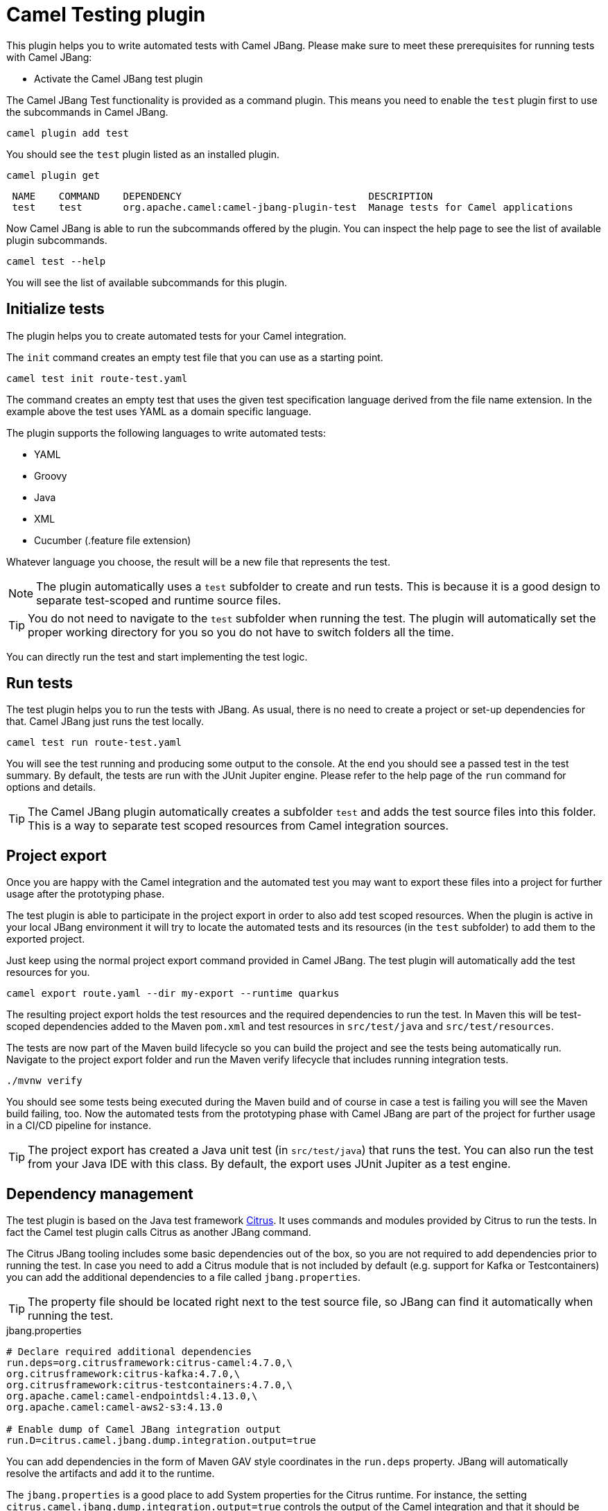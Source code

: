 = Camel Testing plugin

This plugin helps you to write automated tests with Camel JBang.
Please make sure to meet these prerequisites for running tests with Camel JBang:

* Activate the Camel JBang test plugin

The Camel JBang Test functionality is provided as a command plugin.
This means you need to enable the `test` plugin first to use the subcommands in Camel JBang.

[source,bash]
----
camel plugin add test
----

You should see the `test` plugin listed as an installed plugin.

[source,bash]
----
camel plugin get
----

[source,bash]
----
 NAME    COMMAND    DEPENDENCY                                DESCRIPTION
 test    test       org.apache.camel:camel-jbang-plugin-test  Manage tests for Camel applications
----

Now Camel JBang is able to run the subcommands offered by the plugin.
You can inspect the help page to see the list of available plugin subcommands.

[source,bash]
----
camel test --help
----

You will see the list of available subcommands for this plugin.

== Initialize tests

The plugin helps you to create automated tests for your Camel integration.

The `init` command creates an empty test file that you can use as a starting point.

[source,bash]
----
camel test init route-test.yaml
----

The command creates an empty test that uses the given test specification language derived from the file name extension.
In the example above the test uses YAML as a domain specific language.

The plugin supports the following languages to write automated tests:

* YAML
* Groovy
* Java
* XML
* Cucumber (.feature file extension)

Whatever language you choose, the result will be a new file that represents the test.

NOTE: The plugin automatically uses a `test` subfolder to create and run tests. This is because it is a good design to separate test-scoped and runtime source files.

TIP: You do not need to navigate to the `test` subfolder when running the test. The plugin will automatically set the proper working directory for you so you do not have to switch folders all the time.

You can directly run the test and start implementing the test logic.

== Run tests

The test plugin helps you to run the tests with JBang.
As usual, there is no need to create a project or set-up dependencies for that.
Camel JBang just runs the test locally.

[source,bash]
----
camel test run route-test.yaml
----

You will see the test running and producing some output to the console.
At the end you should see a passed test in the test summary.
By default, the tests are run with the JUnit Jupiter engine.
Please refer to the help page of the `run` command for options and details.

TIP: The Camel JBang plugin automatically creates a subfolder `test` and adds the test source files into this folder.
This is a way to separate test scoped resources from Camel integration sources.

== Project export

Once you are happy with the Camel integration and the automated test you may want to export these files into a project for further usage after the prototyping phase.

The test plugin is able to participate in the project export in order to also add test scoped resources.
When the plugin is active in your local JBang environment it will try to locate the automated tests and its resources (in the `test` subfolder) to add them to the exported project.

Just keep using the normal project export command provided in Camel JBang.
The test plugin will automatically add the test resources for you.

[source,bash]
----
camel export route.yaml --dir my-export --runtime quarkus
----

The resulting project export holds the test resources and the required dependencies to run the test.
In Maven this will be test-scoped dependencies added to the Maven `pom.xml` and test resources in `src/test/java` and `src/test/resources`.

The tests are now part of the Maven build lifecycle so you can build the project and see the tests being automatically run.
Navigate to the project export folder and run the Maven verify lifecycle that includes running integration tests.

[source,bash]
----
./mvnw verify
----

You should see some tests being executed during the Maven build and of course in case a test is failing you will see the Maven build failing, too.
Now the automated tests from the prototyping phase with Camel JBang are part of the project for further usage in a CI/CD pipeline for instance.

TIP: The project export has created a Java unit test (in `src/test/java`) that runs the test. You can also run the test from your Java IDE with this class. By default, the export uses JUnit Jupiter as a test engine.

== Dependency management

The test plugin is based on the Java test framework https://citrusframework.org/[Citrus].
It uses commands and modules provided by Citrus to run the tests.
In fact the Camel test plugin calls Citrus as another JBang command.

The Citrus JBang tooling includes some basic dependencies out of the box, so you are not required to add dependencies prior to running the test.
In case you need to add a Citrus module that is not included by default (e.g. support for Kafka or Testcontainers) you can add the additional dependencies to a file called `jbang.properties`.

TIP: The property file should be located right next to the test source file, so JBang can find it automatically when running the test.

.jbang.properties
[source,properties]
----
# Declare required additional dependencies
run.deps=org.citrusframework:citrus-camel:4.7.0,\
org.citrusframework:citrus-kafka:4.7.0,\
org.citrusframework:citrus-testcontainers:4.7.0,\
org.apache.camel:camel-endpointdsl:4.13.0,\
org.apache.camel:camel-aws2-s3:4.13.0

# Enable dump of Camel JBang integration output
run.D=citrus.camel.jbang.dump.integration.output=true
----

You can add dependencies in the form of Maven GAV style coordinates in the `run.deps` property.
JBang will automatically resolve the artifacts and add it to the runtime.

The `jbang.properties` is a good place to add System properties for the Citrus runtime.
For instance, the setting `citrus.camel.jbang.dump.integration.output=true` controls the output of the Camel integration and that it should be stored into a file for later analysis.

TIP: During the project export the dependencies listed in `jbang.properties` will be added to the Maven POM as test-scoped dependencies.

== Explore test capabilities

The test plugin uses https://citrusframework.org/[Citrus] as an underlying test framework.
Citrus is an Open Source Java test framework that integrates very well with Apache Camel as it provides special test actions to use Camel JBang for instance.

You can also install the https://citrusframework.org/[Citrus test framework] JBang application to explore the full capabilities.

[source,bash]
----
jbang trust add https://github.com/citrusframework/citrus/
jbang app install citrus@citrusframework/citrus
----

Usually an automated test of a Camel integration needs to perform these high level steps:

* Create and prepare required test infrastructure (e.g. start a Kafka message broker, prepare a database)
* Start the Camel integration and configure the routes to connect with the infrastructure
* Invoke exposed services of the Camel integration that triggers the route logic
* Verify the Camel integration outcome (e.g. receive and validate created events on Kafka, verify the entries in a database)

The following sections explore these tasks when writing a test in Citrus.
For further details on test capabilities please also read the https://citrusframework.org/citrus/reference/html/[Citrus documentation].

=== Using Camel Infrastructure Services

The Camel JBang `infra` command enables you to start infrastructure services in your test environment.
See the list of available services with `camel infra`.

The Citrus test is able to run these infrastructure services as part of the test.

.Start Camel infra service
[source,yaml]
----
actions:
  - camel:
      infra:
        run:
          service: postgres
----

Once the infrastructure service is started Citrus exposes connection settings as test variables.
You can use the exposed connection settings to create proper clients that connect to the services.

The exposed connection settings follow a naming pattern that looks like this:

* CITRUS_CAMEL_INFRA_SERVICE_<SERVICE_NAME>_<PROPERTY_NAME>
* CITRUS_CAMEL_INFRA_SERVICE_<SERVICE_NAME>_<IMPLEMENTATION>_<PROPERTY_NAME>

You can then use these test variables in the Camel configuration (e.g. in `application.properties`).

.application.properties
[source,properties]
----
camel.database.url=${CITRUS_CAMEL_INFRA_POSTGRES_SERVICE_ADDRESS}
----

Read more about the https://citrusframework.org/citrus/reference/html/#camel-infra[Camel infra support in Citrus].

=== Using Testcontainers

In a similar way to starting Camel infrastructure services you can also use Testcontainers as a form of infrastructure for your test.
You may want to start a Testcontainers instance as part of the test.

[source,yaml]
----
actions:
  - testcontainers:
      start:
        kafka: {}
----

Once the Testcontainers instance is started the Citrus test exposes connection settings in the form of test variables.
The variable names follow this naming pattern:

* CITRUS_TESTCONTAINERS_<SERVICE_NAME>_<PROPERTY_NAME>

You can reference the test variables in the configuration for the Camel routes (e.g. in `application.properties`).

.application.properties
[source,properties]
----
camel.kafka.bootstrapServers=${CITRUS_TESTCONTAINERS_KAFKA_BOOTSTRAP_SERVERS}
----

Read more about the https://citrusframework.org/citrus/reference/html/#testcontainers[Testcontainers support in Citrus].

=== Run the Camel integration

Citrus provides special test actions to run Camel integrations with Camel JBang.
The test starts the integration as a separate Camel JBang process.
You are able to apply specific configuration to the Camel JBang process such as `application.properties`, system properties and environment variables.

[source,yaml]
----
actions:
  - camel:
      jbang:
        run:
          integration:
            file: "../route.yaml"
            systemProperties:
              file: "application.test.properties"
----

The test action above runs the Camel integration in the file `route.yaml` and applies some test configuration as application properties.

TIP: Note that the file path to the `route.yaml` Camel integration uses a relative path that navigates to the parent folder.
This is because usually the tests are located in a subdirectory (e.g. `test`) in order to separate test-scoped resources from runtime resources.

This will start the Camel integration as a Camel JBang process.
The test waits for the integration to report a running status.
Then the test proceeds with further actions (e.g. invoking the exposed service of the Camel integration).

Read more about the https://citrusframework.org/citrus/reference/html/#apache-camel[Camel JBang support in Citrus].

=== Send/receive messages

Once the Camel integration is up and running the test may trigger the route logic by invoking an exposed service.
Citrus is able to send and receive messages with various messaging transports (Kafka, Http, SOAP WebServices, FTP, JMS and many more).

You can send a message to a Kafka topic for instance:

.Send message to Kafka topic
[source,yaml]
----
actions:
  - send:
      endpoint: "kafka:bookings"
      message:
        body:
          data: |
            { "client": "camel-batch", "product": "Orange", "amount": 200, "price": 1.0, "status": "APPROVAL_REQUIRED" }
        headers:
          - name: "citrus_kafka_messageKey"
            value: "bookings.csv_0"
----

The message sent may trigger the Camel integration that listens for events on the Kafka topic `bookings`.

In the same way Citrus would be able to invoke an Http service that the Camel integration exposes as a Http platform service.

.Invoke Http service
[source,yaml]
----
actions:
  - send:
      endpoint: "http://localhost:8080/bookings"
      message:
        body:
          data: |
            { "client": "camel-batch", "product": "Orange", "amount": 200, "price": 1.0, "status": "APPROVAL_REQUIRED" }
        headers:
          - name: "Content-Type"
            value: "application/json"
----

When receiving messages in the test you can define an expected message content (body and headers).

.Validate Kafka event
[source,yaml]
----
actions:
  - receive:
      endpoint: "kafka:reports"
      message:
        body:
          data: |
            { "bookings": { "completed": 1, "errors": 0 } }
----

The test will validate the message according to the expected message content and of course the test will fail in case some elements
are not as expected. Citrus as a test framework provides very powerful message validation capabilities for different message formats such as XML, Json, YAML, plaintext and more.

Read more about https://citrusframework.org/citrus/reference/html/#endpoints[message endpoints] and how to invoke services with https://citrusframework.org/citrus/reference/html/#actions-send[send and receive test actions] in Citrus.

=== Invoke Camel endpoint URIs

Citrus is able to invoke any Camel endpoint URI as part of the test.
This way users are able to use any of the Apache Camel components for sending and receiving messages during the test.

.Send message to AWS S3 service
[source,yaml]
----
actions:
  - send:
      endpoint: |
        camel:aws2-s3:my-bucket?amazonS3Client=#s3Client
      message:
        body:
          data: |
            Apple,200,1.0
            Orange,100,1.0
            Pineapple,100,2.99
        headers:
          - name: "CamelAwsS3Key"
            value: "bookings.csv"
----

This uses the `aws2-s3` Apache Camel component to create a new file on a S3 bucket.

TIP: You can reference beans in the Camel endpoint URI. As an example the URI above uses a bean reference `#s3Client` as a client that connects to the AWS S3 test infrastructure service. The beans can be added to both the Camel context or the Citrus registry.

TIP: You can also use Citrus test variables in the Camel endpoint URIs in order to reference dynamic values such as connection settings exposed by test infrastructure.
